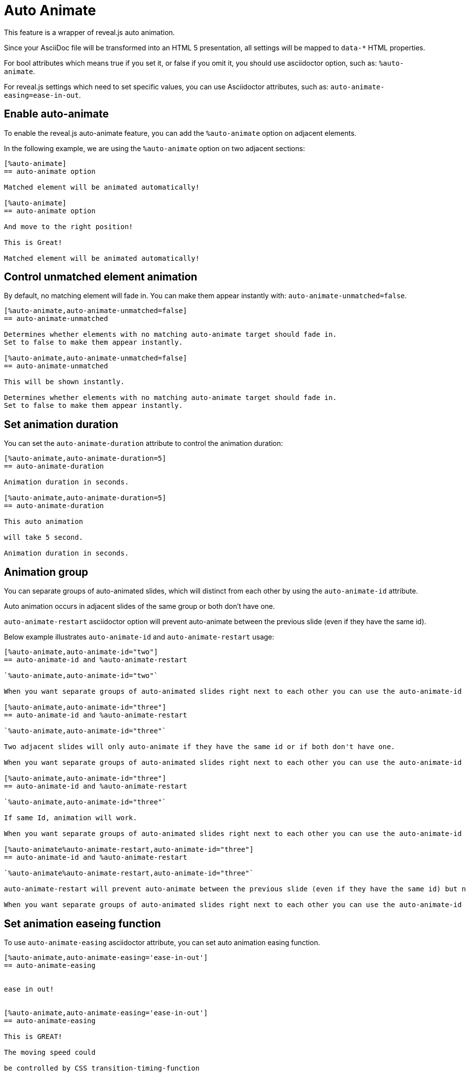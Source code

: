= Auto Animate

This feature is a wrapper of reveal.js auto animation.

Since your AsciiDoc file will be transformed into an HTML 5 presentation, 
all settings will be mapped to `data-*` HTML properties.

For bool attributes which means true if you set it, or false if you omit it,
you should use asciidoctor option, such as: `%auto-animate`.

For reveal.js settings which need to set specific values, you can use Asciidoctor attributes,
such as: `auto-animate-easing=ease-in-out`.

== Enable auto-animate

To enable the reveal.js auto-animate feature, you can add the `%auto-animate` option on adjacent elements.

In the following example, we are using the `%auto-animate` option on two adjacent sections:

----
[%auto-animate]
== auto-animate option

Matched element will be animated automatically!

[%auto-animate]
== auto-animate option

And move to the right position!

This is Great!

Matched element will be animated automatically!
----

== Control unmatched element animation

By default, no matching element will fade in.
You can make them appear instantly with: `auto-animate-unmatched=false`.

----
[%auto-animate,auto-animate-unmatched=false]
== auto-animate-unmatched

Determines whether elements with no matching auto-animate target should fade in. 
Set to false to make them appear instantly.

[%auto-animate,auto-animate-unmatched=false]
== auto-animate-unmatched

This will be shown instantly.

Determines whether elements with no matching auto-animate target should fade in. 
Set to false to make them appear instantly.
----

== Set animation duration

You can set the `auto-animate-duration` attribute to control the animation duration:

----
[%auto-animate,auto-animate-duration=5]
== auto-animate-duration

Animation duration in seconds.

[%auto-animate,auto-animate-duration=5]
== auto-animate-duration

This auto animation 

will take 5 second.

Animation duration in seconds.
----

== Animation group

You can separate groups of auto-animated slides, which will distinct from each other by using the `auto-animate-id` attribute.

Auto animation occurs in adjacent slides of the same group or both don't have one.

`auto-animate-restart` asciidoctor option will prevent auto-animate between the previous slide (even if they have the same id).

Below example illustrates `auto-animate-id` and `auto-animate-restart` usage:

----
[%auto-animate,auto-animate-id="two"]
== auto-animate-id and %auto-animate-restart

`%auto-animate,auto-animate-id="two"`

When you want separate groups of auto-animated slides right next to each other you can use the auto-animate-id and auto-animate-restart attributes.

[%auto-animate,auto-animate-id="three"]
== auto-animate-id and %auto-animate-restart

`%auto-animate,auto-animate-id="three"`

Two adjacent slides will only auto-animate if they have the same id or if both don't have one.

When you want separate groups of auto-animated slides right next to each other you can use the auto-animate-id and auto-animate-restart attributes.

[%auto-animate,auto-animate-id="three"]
== auto-animate-id and %auto-animate-restart

`%auto-animate,auto-animate-id="three"`

If same Id, animation will work.

When you want separate groups of auto-animated slides right next to each other you can use the auto-animate-id and auto-animate-restart attributes.

[%auto-animate%auto-animate-restart,auto-animate-id="three"]
== auto-animate-id and %auto-animate-restart

`%auto-animate%auto-animate-restart,auto-animate-id="three"`

auto-animate-restart will prevent auto-animate between the previous slide (even if they have the same id) but not between it and the next slide.

When you want separate groups of auto-animated slides right next to each other you can use the auto-animate-id and auto-animate-restart attributes.
----

== Set animation easeing function

To use `auto-animate-easing` asciidoctor attribute, you can set
auto animation easing function.

----
[%auto-animate,auto-animate-easing='ease-in-out']
== auto-animate-easing


ease in out!


[%auto-animate,auto-animate-easing='ease-in-out']
== auto-animate-easing

This is GREAT!

The moving speed could

be controlled by CSS transition-timing-function


ease in out!
----

